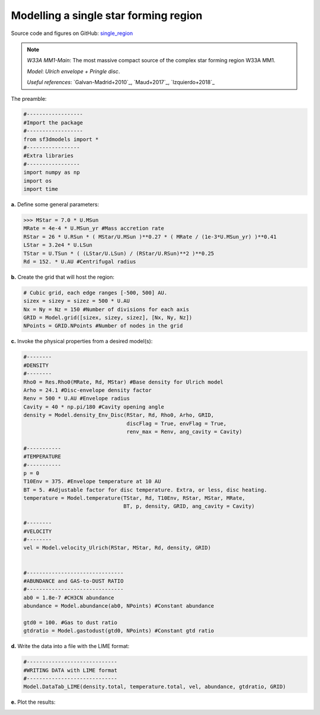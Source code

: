 Modelling a single star forming region
=======================================

Source code and figures on GitHub: `single_region <https://github.com/andizq/star-forming-regions/tree/master/examples/single_source>`_  

.. note:: 
   `W33A MM1-Main`: The most massive compact source of the complex star forming region W33A MM1. 
   
   `Model`: *Ulrich envelope + Pringle disc*.

   `Useful references`: `Galvan-Madrid+2010`_, `Maud+2017`_, `Izquierdo+2018`_

The preamble:

.. code-block:: python

   #------------------
   #Import the package
   #------------------
   from sf3dmodels import *
   #-----------------
   #Extra libraries
   #-----------------
   import numpy as np
   import os
   import time


**a.** Define some general parameters:

.. code-block:: python

   >>> MStar = 7.0 * U.MSun
   MRate = 4e-4 * U.MSun_yr #Mass accretion rate                                                                                                         
   RStar = 26 * U.RSun * ( MStar/U.MSun )**0.27 * ( MRate / (1e-3*U.MSun_yr) )**0.41                                                                                                               
   LStar = 3.2e4 * U.LSun
   TStar = U.TSun * ( (LStar/U.LSun) / (RStar/U.RSun)**2 )**0.25                                                                                       
   Rd = 152. * U.AU #Centrifugal radius  


**b.** Create the grid that will host the region:

.. code-block:: python

   # Cubic grid, each edge ranges [-500, 500] AU.
   sizex = sizey = sizez = 500 * U.AU
   Nx = Ny = Nz = 150 #Number of divisions for each axis
   GRID = Model.grid([sizex, sizey, sizez], [Nx, Ny, Nz])
   NPoints = GRID.NPoints #Number of nodes in the grid
	

**c.** Invoke the physical properties from a desired model(s):

.. code-block:: python

   #--------
   #DENSITY
   #--------
   Rho0 = Res.Rho0(MRate, Rd, MStar) #Base density for Ulrich model
   Arho = 24.1 #Disc-envelope density factor
   Renv = 500 * U.AU #Envelope radius
   Cavity = 40 * np.pi/180 #Cavity opening angle
   density = Model.density_Env_Disc(RStar, Rd, Rho0, Arho, GRID, 
   	     		            discFlag = True, envFlag = True, 
				    renv_max = Renv, ang_cavity = Cavity)
				 
   #-----------
   #TEMPERATURE
   #-----------
   p = 0
   T10Env = 375. #Envelope temperature at 10 AU                                                                                                              
   BT = 5. #Adjustable factor for disc temperature. Extra, or less, disc heating.
   temperature = Model.temperature(TStar, Rd, T10Env, RStar, MStar, MRate, 
   	       	 		   BT, p, density, GRID, ang_cavity = Cavity)

   #--------
   #VELOCITY
   #--------
   vel = Model.velocity_Ulrich(RStar, MStar, Rd, density, GRID)


   #-------------------------------
   #ABUNDANCE and GAS-to-DUST RATIO
   #-------------------------------
   ab0 = 1.8e-7 #CH3CN abundance                                                                                                           
   abundance = Model.abundance(ab0, NPoints) #Constant abundance

   gtd0 = 100. #Gas to dust ratio
   gtdratio = Model.gastodust(gtd0, NPoints) #Constant gtd ratio


**d.** Write the data into a file with the LIME format:

.. code-block:: python

   #-----------------------------
   #WRITING DATA with LIME format
   #-----------------------------
   Model.DataTab_LIME(density.total, temperature.total, vel, abundance, gtdratio, GRID)


**e.** Plot the results:

.. image:: ../../examples/single_source/DensMidplane_Main.png
